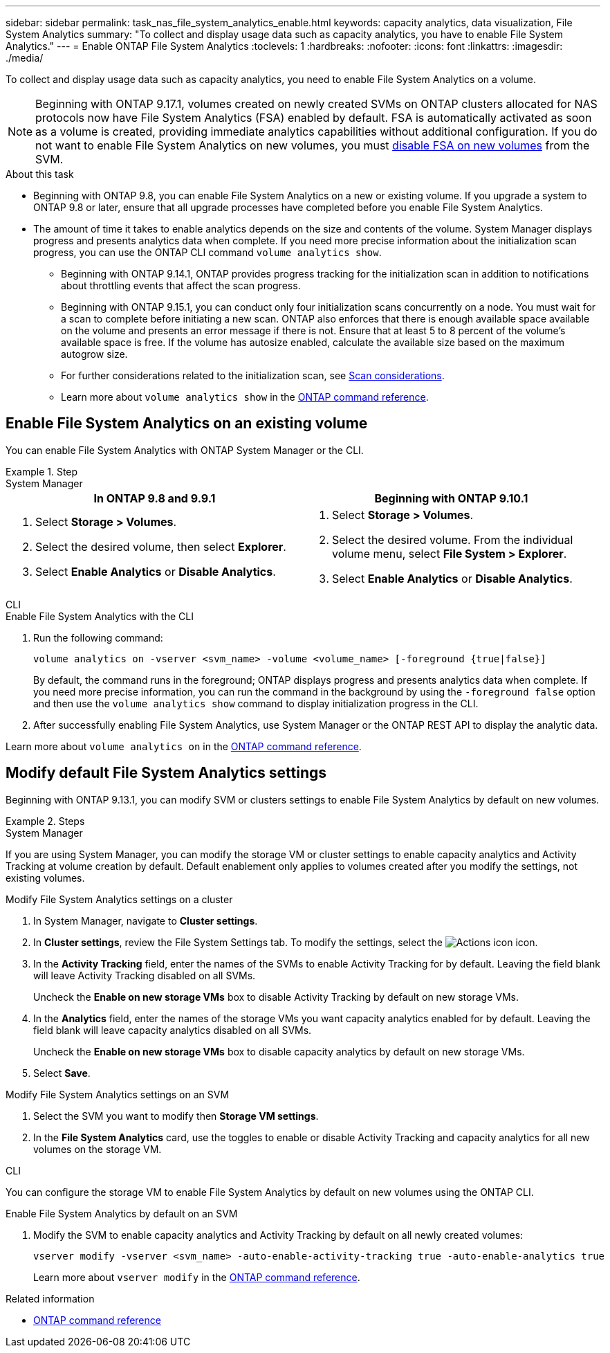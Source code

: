 ---
sidebar: sidebar
permalink: task_nas_file_system_analytics_enable.html
keywords: capacity analytics, data visualization, File System Analytics
summary: "To collect and display usage data such as capacity analytics, you have to enable File System Analytics." 
---
= Enable ONTAP File System Analytics
:toclevels: 1
:hardbreaks:
:nofooter:
:icons: font
:linkattrs:
:imagesdir: ./media/

[.lead]
To collect and display usage data such as capacity analytics, you need to enable File System Analytics on a volume.

NOTE: Beginning with ONTAP 9.17.1, volumes created on newly created SVMs on ONTAP clusters allocated for NAS protocols now have File System Analytics (FSA) enabled by default. FSA is automatically activated as soon as a volume is created, providing immediate analytics capabilities without additional configuration. If you do not want to enable File System Analytics on new volumes, you must https://docs.netapp.com/us-en/ontap-cli/volume-analytics-off.html[disable FSA on new volumes^] from the SVM.

.About this task

* Beginning with ONTAP 9.8, you can enable File System Analytics on a new or existing volume. If you upgrade a system to ONTAP 9.8 or later, ensure that all upgrade processes have completed before you enable File System Analytics.
* The amount of time it takes to enable analytics depends on the size and contents of the volume. System Manager displays progress and presents analytics data when complete. If you need more precise information about the initialization scan progress, you can use the ONTAP CLI command `volume analytics show`.
** Beginning with ONTAP 9.14.1, ONTAP provides progress tracking for the initialization scan in addition to notifications about throttling events that affect the scan progress. 
** Beginning with ONTAP 9.15.1, you can conduct only four initialization scans concurrently on a node. You must wait for a scan to complete before initiating a new scan. ONTAP also enforces that there is enough available space available on the volume and presents an error message if there is not. Ensure that at least 5 to 8 percent of the volume's available space is free. If the volume has autosize enabled, calculate the available size based on the maximum autogrow size.
** For further considerations related to the initialization scan, see xref:./file-system-analytics/considerations-concept.html#scan-considerations[Scan considerations].
** Learn more about `volume analytics show` in the link:https://docs.netapp.com/us-en/ontap-cli/volume-analytics-show.html[ONTAP command reference^].

== Enable File System Analytics on an existing volume 

You can enable File System Analytics with ONTAP System Manager or the CLI. 

.Step
[role="tabbed-block"]
====

.System Manager
--
[options="header"]
|===
|In ONTAP 9.8 and 9.9.1 |Beginning with ONTAP 9.10.1
a|. Select *Storage > Volumes*.
. Select the desired volume, then select *Explorer*.
. Select *Enable Analytics* or *Disable Analytics*.
a|. Select *Storage > Volumes*.
. Select the desired volume. From the individual volume menu, select *File System > Explorer*.
. Select *Enable Analytics* or *Disable Analytics*.
|===
--

.CLI
--
.Enable File System Analytics with the CLI
. Run the following command:
+
[source,cli]
----
volume analytics on -vserver <svm_name> -volume <volume_name> [-foreground {true|false}]
----
+
By default, the command runs in the foreground; ONTAP displays progress and presents analytics data when complete. If you need more precise information, you can run the command in the background by using the `-foreground false` option and then use the `volume analytics show` command to display initialization progress in the CLI.
. After successfully enabling File System Analytics, use System Manager or the ONTAP REST API to display the analytic data.
--
Learn more about `volume analytics on` in the link:https://docs.netapp.com/us-en/ontap-cli/volume-analytics-on.html[ONTAP command reference^].
====


[[modify]]
== Modify default File System Analytics settings

Beginning with ONTAP 9.13.1, you can modify SVM or clusters settings to enable File System Analytics by default on new volumes.

.Steps 

[role="tabbed-block"]
====
.System Manager
--
If you are using System Manager, you can modify the storage VM or cluster settings to enable capacity analytics and Activity Tracking at volume creation by default. Default enablement only applies to volumes created after you modify the settings, not existing volumes. 

.Modify File System Analytics settings on a cluster
. In System Manager, navigate to *Cluster settings*.
. In *Cluster settings*, review the File System Settings tab. To modify the settings, select the image:icon_gear.gif[Actions icon] icon.
. In the *Activity Tracking* field, enter the names of the SVMs to enable Activity Tracking for by default. Leaving the field blank will leave Activity Tracking disabled on all SVMs. 
+
Uncheck the *Enable on new storage VMs* box to disable Activity Tracking by default on new storage VMs.
. In the *Analytics* field, enter the names of the storage VMs you want capacity analytics enabled for by default. Leaving the field blank will leave capacity analytics disabled on all SVMs. 
+
Uncheck the *Enable on new storage VMs* box to disable capacity analytics by default on new storage VMs.
. Select *Save*.

.Modify File System Analytics settings on an SVM 
. Select the SVM you want to modify then *Storage VM settings*.
. In the *File System Analytics* card, use the toggles to enable or disable Activity Tracking and capacity analytics for all new volumes on the storage VM.
--

.CLI
--
You can configure the storage VM to enable File System Analytics by default on new volumes using the ONTAP CLI.

.Enable File System Analytics by default on an SVM
. Modify the SVM to enable capacity analytics and Activity Tracking by default on all newly created volumes:
+
[source,cli]
----
vserver modify -vserver <svm_name> -auto-enable-activity-tracking true -auto-enable-analytics true
----
+
Learn more about `vserver modify` in the link:https://docs.netapp.com/us-en/ontap-cli/vserver-modify.html[ONTAP command reference^].
--

====

.Related information
* link:https://docs.netapp.com/us-en/ontap-cli/[ONTAP command reference^]

// 2025 July 2, ONTAPDOC-2735
// 2025 Mar 10, ONTAPDOC-2758
// 2025 Jan 21, ONTAPDOC-1070
// 7 february 2024, ONTAPDOC-1595
// 31 march 2023, ontapdoc-974
// 28 march 2023, ontapdoc-971
//28 Sep 2020, BURT 1289113, forry

